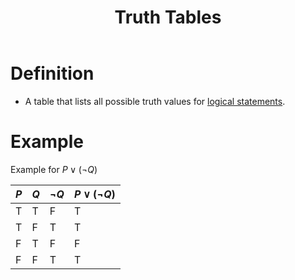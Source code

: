 :PROPERTIES:
:ID:       597a548b-60b2-41e7-aae9-8b1328d06e65
:END:
#+title: Truth Tables

* Definition
- A table that lists all possible truth values for [[id:675d2e38-6ee5-49a0-9c07-bb1b5291a2f7][logical statements]].

* Example
Example for \(P \vee (\neg Q)\)

| \(P\) | \(Q\) | \(\neg Q\) | \(P \vee (\neg Q)\) |
|-------+-------+------------+---------------------|
| T     | T     | F          | T                   |
| T     | F     | T          | T                   |
| F     | T     | F          | F                   |
| F     | F     | T          | T                   |
